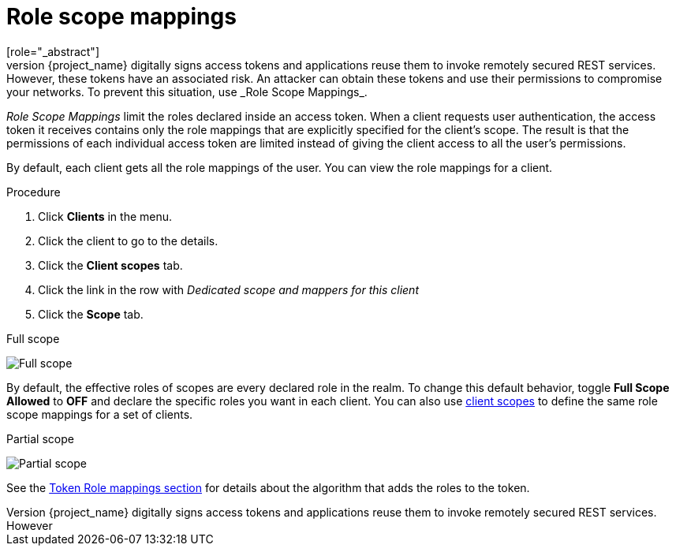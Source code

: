 [id="con-role-scope-mappings_{context}"]

[[_role_scope_mappings]]

= Role scope mappings
[role="_abstract"]
On creation of an OIDC access token or SAML assertion, the user role mappings become claims within the token or assertion.  Applications use these claims to make access decisions on the resources controlled by the application.  {project_name} digitally signs access tokens and applications reuse them to invoke remotely secured REST services.  However, these tokens have an associated risk. An attacker can obtain these tokens and use their permissions to compromise your networks. To prevent this situation, use _Role Scope Mappings_.

_Role Scope Mappings_ limit the roles declared inside an access token. When a client requests user authentication, the access token it receives contains only the role mappings that are explicitly specified for the client's scope. The result is that the permissions of each individual access token are limited instead of giving the client access to all the user's permissions.

By default, each client gets all the role mappings of the user.
You can view the role mappings for a client.

.Procedure
. Click *Clients* in the menu.
. Click the client to go to the details.
. Click the *Client scopes* tab.
. Click the link in the row with _Dedicated scope and mappers for this client_
. Click the *Scope* tab.

.Full scope
image:images/full-client-scope.png[Full scope]

By default, the effective roles of scopes are every declared role in the realm. To change this default behavior, toggle *Full Scope Allowed* to *OFF* and declare the specific roles you want in each client.
You can also use <<_client_scopes, client scopes>> to define the same role scope mappings for a set of clients.

.Partial scope
image:images/client-scope.png[Partial scope]

See the <<_oidc_token_role_mappings, Token Role mappings section>> for details about the algorithm that adds the roles to the token.

